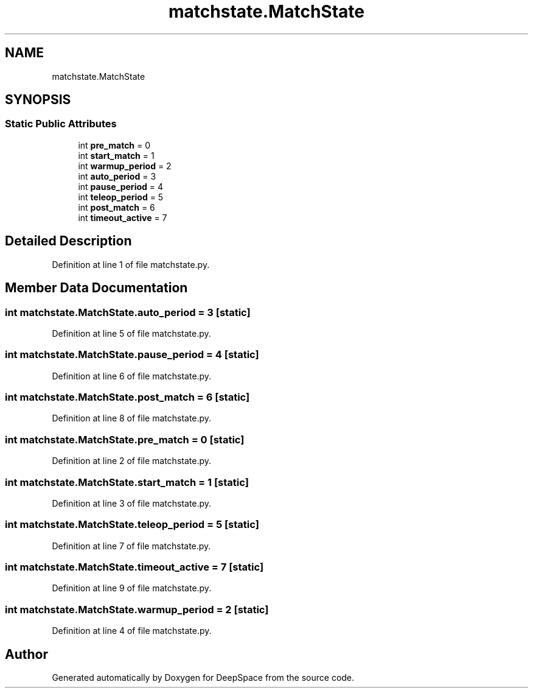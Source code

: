 .TH "matchstate.MatchState" 3 "Sat Apr 20 2019" "Version 2019" "DeepSpace" \" -*- nroff -*-
.ad l
.nh
.SH NAME
matchstate.MatchState
.SH SYNOPSIS
.br
.PP
.SS "Static Public Attributes"

.in +1c
.ti -1c
.RI "int \fBpre_match\fP = 0"
.br
.ti -1c
.RI "int \fBstart_match\fP = 1"
.br
.ti -1c
.RI "int \fBwarmup_period\fP = 2"
.br
.ti -1c
.RI "int \fBauto_period\fP = 3"
.br
.ti -1c
.RI "int \fBpause_period\fP = 4"
.br
.ti -1c
.RI "int \fBteleop_period\fP = 5"
.br
.ti -1c
.RI "int \fBpost_match\fP = 6"
.br
.ti -1c
.RI "int \fBtimeout_active\fP = 7"
.br
.in -1c
.SH "Detailed Description"
.PP 
Definition at line 1 of file matchstate\&.py\&.
.SH "Member Data Documentation"
.PP 
.SS "int matchstate\&.MatchState\&.auto_period = 3\fC [static]\fP"

.PP
Definition at line 5 of file matchstate\&.py\&.
.SS "int matchstate\&.MatchState\&.pause_period = 4\fC [static]\fP"

.PP
Definition at line 6 of file matchstate\&.py\&.
.SS "int matchstate\&.MatchState\&.post_match = 6\fC [static]\fP"

.PP
Definition at line 8 of file matchstate\&.py\&.
.SS "int matchstate\&.MatchState\&.pre_match = 0\fC [static]\fP"

.PP
Definition at line 2 of file matchstate\&.py\&.
.SS "int matchstate\&.MatchState\&.start_match = 1\fC [static]\fP"

.PP
Definition at line 3 of file matchstate\&.py\&.
.SS "int matchstate\&.MatchState\&.teleop_period = 5\fC [static]\fP"

.PP
Definition at line 7 of file matchstate\&.py\&.
.SS "int matchstate\&.MatchState\&.timeout_active = 7\fC [static]\fP"

.PP
Definition at line 9 of file matchstate\&.py\&.
.SS "int matchstate\&.MatchState\&.warmup_period = 2\fC [static]\fP"

.PP
Definition at line 4 of file matchstate\&.py\&.

.SH "Author"
.PP 
Generated automatically by Doxygen for DeepSpace from the source code\&.
